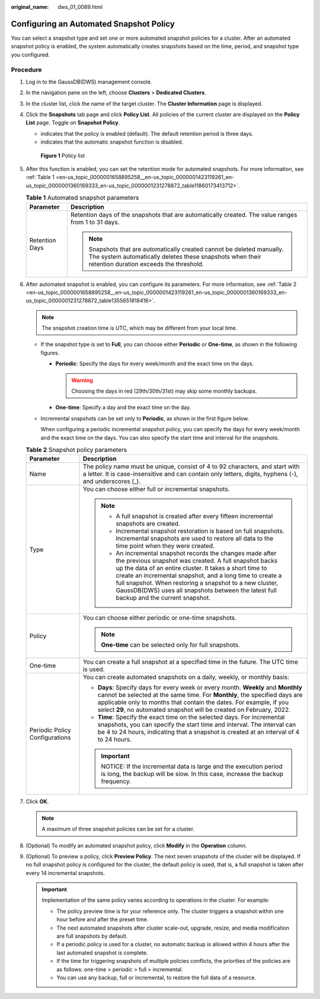 :original_name: dws_01_0089.html

.. _dws_01_0089:

Configuring an Automated Snapshot Policy
========================================

You can select a snapshot type and set one or more automated snapshot policies for a cluster. After an automated snapshot policy is enabled, the system automatically creates snapshots based on the time, period, and snapshot type you configured.

Procedure
---------

#. Log in to the GaussDB(DWS) management console.

#. In the navigation pane on the left, choose **Clusters** > **Dedicated Clusters**.

#. In the cluster list, click the name of the target cluster. The **Cluster Information** page is displayed.

#. Click the **Snapshots** tab page and click **Policy List**. All policies of the current cluster are displayed on the **Policy List** page. Toggle on **Snapshot Policy**.

   -  |image1| indicates that the policy is enabled (default). The default retention period is three days.
   -  |image2| indicates that the automatic snapshot function is disabled.


   .. figure:: /_static/images/en-us_image_0000001711439524.png
      :alt: **Figure 1** Policy list

      **Figure 1** Policy list

#. After this function is enabled, you can set the retention mode for automated snapshots. For more information, see :ref:`Table 1 <en-us_topic_0000001658895258__en-us_topic_0000001423119261_en-us_topic_0000001360169333_en-us_topic_0000001231278872_table11860173413712>`.

   .. _en-us_topic_0000001658895258__en-us_topic_0000001423119261_en-us_topic_0000001360169333_en-us_topic_0000001231278872_table11860173413712:

   .. table:: **Table 1** Automated snapshot parameters

      +-----------------------------------+-------------------------------------------------------------------------------------------------------------------------------------------------------------------------------+
      | Parameter                         | Description                                                                                                                                                                   |
      +===================================+===============================================================================================================================================================================+
      | Retention Days                    | Retention days of the snapshots that are automatically created. The value ranges from 1 to 31 days.                                                                           |
      |                                   |                                                                                                                                                                               |
      |                                   | .. note::                                                                                                                                                                     |
      |                                   |                                                                                                                                                                               |
      |                                   |    Snapshots that are automatically created cannot be deleted manually. The system automatically deletes these snapshots when their retention duration exceeds the threshold. |
      +-----------------------------------+-------------------------------------------------------------------------------------------------------------------------------------------------------------------------------+

#. After automated snapshot is enabled, you can configure its parameters. For more information, see :ref:`Table 2 <en-us_topic_0000001658895258__en-us_topic_0000001423119261_en-us_topic_0000001360169333_en-us_topic_0000001231278872_table1355651818416>`.

   .. note::

      The snapshot creation time is UTC, which may be different from your local time.

   -  If the snapshot type is set to **Full**, you can choose either **Periodic** or **One-time**, as shown in the following figures.

      -  **Periodic**: Specify the days for every week/month and the exact time on the days.

         |image3|

         .. warning::

            Choosing the days in red (29th/30th/31st) may skip some monthly backups.

      -  **One-time**: Specify a day and the exact time on the day.

      |image4|

   -  Incremental snapshots can be set only to **Periodic**, as shown in the first figure below.

      When configuring a periodic incremental snapshot policy, you can specify the days for every week/month and the exact time on the days. You can also specify the start time and interval for the snapshots.

      |image5|

   .. _en-us_topic_0000001658895258__en-us_topic_0000001423119261_en-us_topic_0000001360169333_en-us_topic_0000001231278872_table1355651818416:

   .. table:: **Table 2** Snapshot policy parameters

      +-----------------------------------+--------------------------------------------------------------------------------------------------------------------------------------------------------------------------------------------------------------------------------------------------------------------------------------------------------------------------------------------------------------------------------------------------+
      | Parameter                         | Description                                                                                                                                                                                                                                                                                                                                                                                      |
      +===================================+==================================================================================================================================================================================================================================================================================================================================================================================================+
      | Name                              | The policy name must be unique, consist of 4 to 92 characters, and start with a letter. It is case-insensitive and can contain only letters, digits, hyphens (-), and underscores (_).                                                                                                                                                                                                           |
      +-----------------------------------+--------------------------------------------------------------------------------------------------------------------------------------------------------------------------------------------------------------------------------------------------------------------------------------------------------------------------------------------------------------------------------------------------+
      | Type                              | You can choose either full or incremental snapshots.                                                                                                                                                                                                                                                                                                                                             |
      |                                   |                                                                                                                                                                                                                                                                                                                                                                                                  |
      |                                   | .. note::                                                                                                                                                                                                                                                                                                                                                                                        |
      |                                   |                                                                                                                                                                                                                                                                                                                                                                                                  |
      |                                   |    -  A full snapshot is created after every fifteen incremental snapshots are created.                                                                                                                                                                                                                                                                                                          |
      |                                   |    -  Incremental snapshot restoration is based on full snapshots. Incremental snapshots are used to restore all data to the time point when they were created.                                                                                                                                                                                                                                  |
      |                                   |    -  An incremental snapshot records the changes made after the previous snapshot was created. A full snapshot backs up the data of an entire cluster. It takes a short time to create an incremental snapshot, and a long time to create a full snapshot. When restoring a snapshot to a new cluster, GaussDB(DWS) uses all snapshots between the latest full backup and the current snapshot. |
      +-----------------------------------+--------------------------------------------------------------------------------------------------------------------------------------------------------------------------------------------------------------------------------------------------------------------------------------------------------------------------------------------------------------------------------------------------+
      | Policy                            | You can choose either periodic or one-time snapshots.                                                                                                                                                                                                                                                                                                                                            |
      |                                   |                                                                                                                                                                                                                                                                                                                                                                                                  |
      |                                   | .. note::                                                                                                                                                                                                                                                                                                                                                                                        |
      |                                   |                                                                                                                                                                                                                                                                                                                                                                                                  |
      |                                   |    **One-time** can be selected only for full snapshots.                                                                                                                                                                                                                                                                                                                                         |
      +-----------------------------------+--------------------------------------------------------------------------------------------------------------------------------------------------------------------------------------------------------------------------------------------------------------------------------------------------------------------------------------------------------------------------------------------------+
      | One-time                          | You can create a full snapshot at a specified time in the future. The UTC time is used.                                                                                                                                                                                                                                                                                                          |
      +-----------------------------------+--------------------------------------------------------------------------------------------------------------------------------------------------------------------------------------------------------------------------------------------------------------------------------------------------------------------------------------------------------------------------------------------------+
      | Periodic Policy Configurations    | You can create automated snapshots on a daily, weekly, or monthly basis:                                                                                                                                                                                                                                                                                                                         |
      |                                   |                                                                                                                                                                                                                                                                                                                                                                                                  |
      |                                   | -  **Days**: Specify days for every week or every month. **Weekly** and **Monthly** cannot be selected at the same time. For **Monthly**, the specified days are applicable only to months that contain the dates. For example, if you select **29**, no automated snapshot will be created on February, 2022.                                                                                   |
      |                                   | -  **Time**: Specify the exact time on the selected days. For incremental snapshots, you can specify the start time and interval. The interval can be 4 to 24 hours, indicating that a snapshot is created at an interval of 4 to 24 hours.                                                                                                                                                      |
      |                                   |                                                                                                                                                                                                                                                                                                                                                                                                  |
      |                                   | .. important::                                                                                                                                                                                                                                                                                                                                                                                   |
      |                                   |                                                                                                                                                                                                                                                                                                                                                                                                  |
      |                                   |    NOTICE:                                                                                                                                                                                                                                                                                                                                                                                       |
      |                                   |    If the incremental data is large and the execution period is long, the backup will be slow. In this case, increase the backup frequency.                                                                                                                                                                                                                                                      |
      +-----------------------------------+--------------------------------------------------------------------------------------------------------------------------------------------------------------------------------------------------------------------------------------------------------------------------------------------------------------------------------------------------------------------------------------------------+

#. Click **OK**.

   .. note::

      A maximum of three snapshot policies can be set for a cluster.

#. (Optional) To modify an automated snapshot policy, click **Modify** in the **Operation** column.

   |image6|

#. (Optional) To preview a policy, click **Preview Policy**. The next seven snapshots of the cluster will be displayed. If no full snapshot policy is configured for the cluster, the default policy is used, that is, a full snapshot is taken after every 14 incremental snapshots.

   |image7|

   .. important::

      Implementation of the same policy varies according to operations in the cluster. For example:

      -  The policy preview time is for your reference only. The cluster triggers a snapshot within one hour before and after the preset time.
      -  The next automated snapshots after cluster scale-out, upgrade, resize, and media modification are full snapshots by default.
      -  If a periodic policy is used for a cluster, no automatic backup is allowed within 4 hours after the last automated snapshot is complete.
      -  If the time for triggering snapshots of multiple policies conflicts, the priorities of the policies are as follows: one-time > periodic > full > incremental.
      -  You can use any backup, full or incremental, to restore the full data of a resource.

.. |image1| image:: /_static/images/en-us_image_0000001759358549.png
.. |image2| image:: /_static/images/en-us_image_0000001711599016.png
.. |image3| image:: /_static/images/en-us_image_0000001711599064.png
.. |image4| image:: /_static/images/en-us_image_0000001711439584.png
.. |image5| image:: /_static/images/en-us_image_0000001759518473.png
.. |image6| image:: /_static/images/en-us_image_0000001759358617.png
.. |image7| image:: /_static/images/en-us_image_0000001711599084.png
